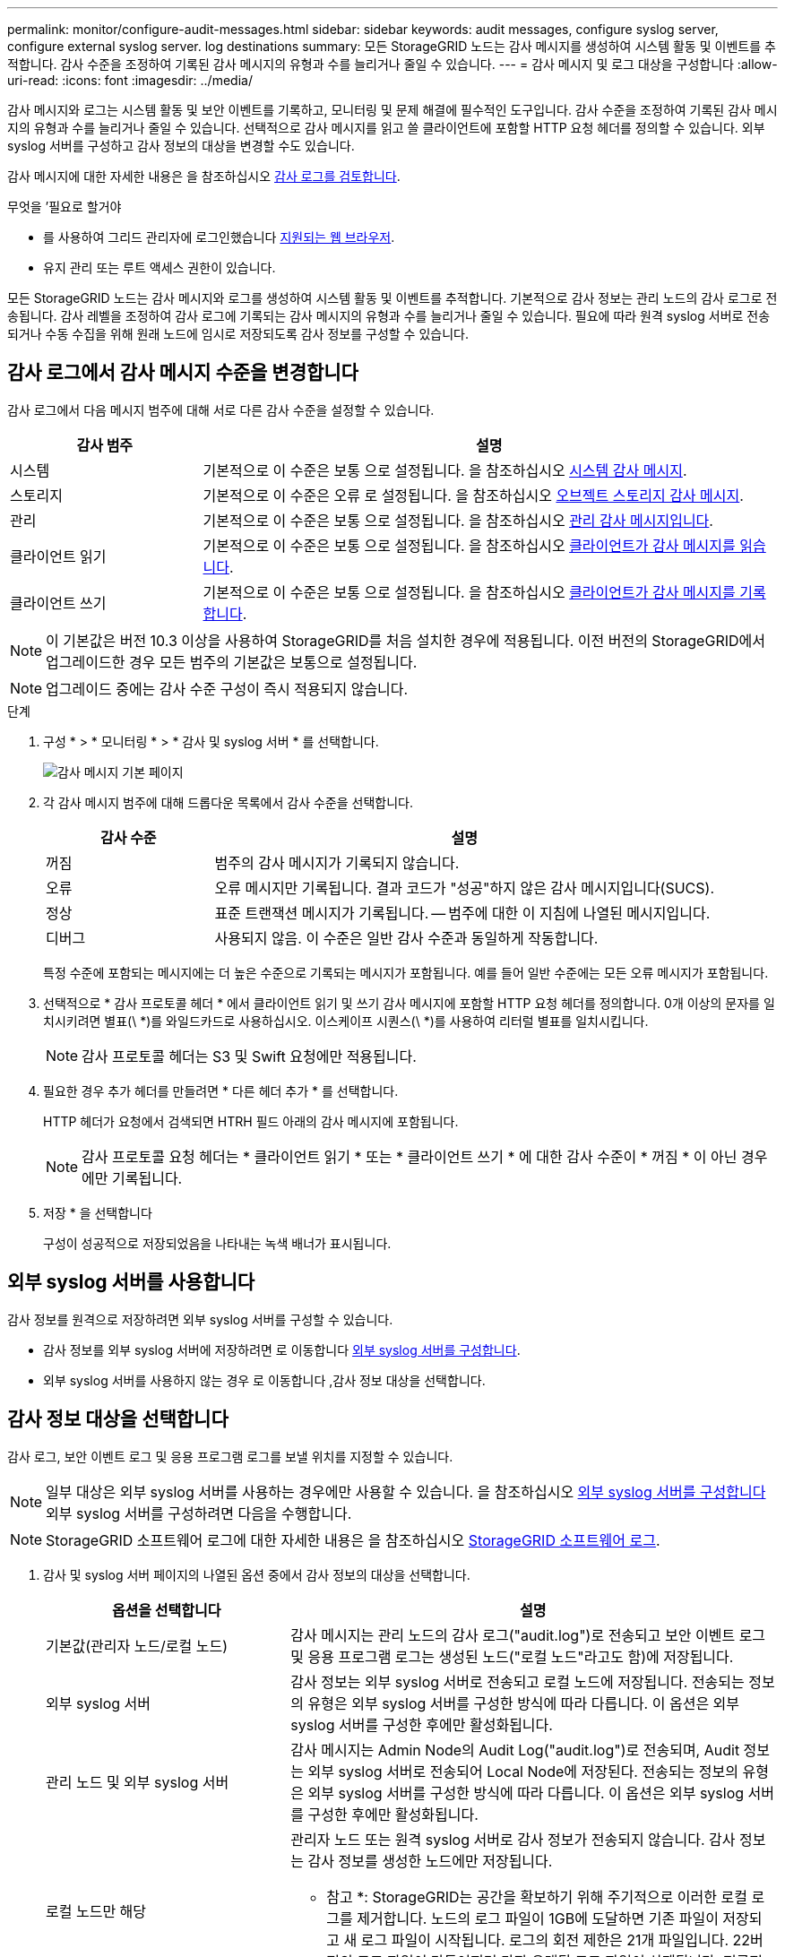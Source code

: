 ---
permalink: monitor/configure-audit-messages.html 
sidebar: sidebar 
keywords: audit messages, configure syslog server, configure external syslog server. log destinations 
summary: 모든 StorageGRID 노드는 감사 메시지를 생성하여 시스템 활동 및 이벤트를 추적합니다. 감사 수준을 조정하여 기록된 감사 메시지의 유형과 수를 늘리거나 줄일 수 있습니다. 
---
= 감사 메시지 및 로그 대상을 구성합니다
:allow-uri-read: 
:icons: font
:imagesdir: ../media/


[role="lead"]
감사 메시지와 로그는 시스템 활동 및 보안 이벤트를 기록하고, 모니터링 및 문제 해결에 필수적인 도구입니다. 감사 수준을 조정하여 기록된 감사 메시지의 유형과 수를 늘리거나 줄일 수 있습니다. 선택적으로 감사 메시지를 읽고 쓸 클라이언트에 포함할 HTTP 요청 헤더를 정의할 수 있습니다. 외부 syslog 서버를 구성하고 감사 정보의 대상을 변경할 수도 있습니다.

감사 메시지에 대한 자세한 내용은 을 참조하십시오 xref:../audit/index.adoc[감사 로그를 검토합니다].

.무엇을 &#8217;필요로 할거야
* 를 사용하여 그리드 관리자에 로그인했습니다 xref:../admin/web-browser-requirements.adoc[지원되는 웹 브라우저].
* 유지 관리 또는 루트 액세스 권한이 있습니다.


모든 StorageGRID 노드는 감사 메시지와 로그를 생성하여 시스템 활동 및 이벤트를 추적합니다. 기본적으로 감사 정보는 관리 노드의 감사 로그로 전송됩니다. 감사 레벨을 조정하여 감사 로그에 기록되는 감사 메시지의 유형과 수를 늘리거나 줄일 수 있습니다. 필요에 따라 원격 syslog 서버로 전송되거나 수동 수집을 위해 원래 노드에 임시로 저장되도록 감사 정보를 구성할 수 있습니다.



== 감사 로그에서 감사 메시지 수준을 변경합니다

감사 로그에서 다음 메시지 범주에 대해 서로 다른 감사 수준을 설정할 수 있습니다.

[cols="1a,3a"]
|===
| 감사 범주 | 설명 


 a| 
시스템
 a| 
기본적으로 이 수준은 보통 으로 설정됩니다. 을 참조하십시오 xref:../audit/system-audit-messages.adoc[시스템 감사 메시지].



 a| 
스토리지
 a| 
기본적으로 이 수준은 오류 로 설정됩니다. 을 참조하십시오 xref:../audit/object-storage-audit-messages.adoc[오브젝트 스토리지 감사 메시지].



 a| 
관리
 a| 
기본적으로 이 수준은 보통 으로 설정됩니다. 을 참조하십시오 xref:../audit/management-audit-message.adoc[관리 감사 메시지입니다].



 a| 
클라이언트 읽기
 a| 
기본적으로 이 수준은 보통 으로 설정됩니다. 을 참조하십시오 xref:../audit/client-read-audit-messages.adoc[클라이언트가 감사 메시지를 읽습니다].



 a| 
클라이언트 쓰기
 a| 
기본적으로 이 수준은 보통 으로 설정됩니다. 을 참조하십시오 xref:../audit/client-write-audit-messages.adoc[클라이언트가 감사 메시지를 기록합니다].

|===

NOTE: 이 기본값은 버전 10.3 이상을 사용하여 StorageGRID를 처음 설치한 경우에 적용됩니다. 이전 버전의 StorageGRID에서 업그레이드한 경우 모든 범주의 기본값은 보통으로 설정됩니다.


NOTE: 업그레이드 중에는 감사 수준 구성이 즉시 적용되지 않습니다.

.단계
. 구성 * > * 모니터링 * > * 감사 및 syslog 서버 * 를 선택합니다.
+
image::../media/audit-messages-main-page.png[감사 메시지 기본 페이지]

. 각 감사 메시지 범주에 대해 드롭다운 목록에서 감사 수준을 선택합니다.
+
[cols="1a,3a"]
|===
| 감사 수준 | 설명 


 a| 
꺼짐
 a| 
범주의 감사 메시지가 기록되지 않습니다.



 a| 
오류
 a| 
오류 메시지만 기록됩니다. 결과 코드가 "성공"하지 않은 감사 메시지입니다(SUCS).



 a| 
정상
 a| 
표준 트랜잭션 메시지가 기록됩니다. -- 범주에 대한 이 지침에 나열된 메시지입니다.



 a| 
디버그
 a| 
사용되지 않음. 이 수준은 일반 감사 수준과 동일하게 작동합니다.

|===
+
특정 수준에 포함되는 메시지에는 더 높은 수준으로 기록되는 메시지가 포함됩니다. 예를 들어 일반 수준에는 모든 오류 메시지가 포함됩니다.

. 선택적으로 * 감사 프로토콜 헤더 * 에서 클라이언트 읽기 및 쓰기 감사 메시지에 포함할 HTTP 요청 헤더를 정의합니다. 0개 이상의 문자를 일치시키려면 별표(\ *)를 와일드카드로 사용하십시오. 이스케이프 시퀀스(\ *)를 사용하여 리터럴 별표를 일치시킵니다.
+

NOTE: 감사 프로토콜 헤더는 S3 및 Swift 요청에만 적용됩니다.

. 필요한 경우 추가 헤더를 만들려면 * 다른 헤더 추가 * 를 선택합니다.
+
HTTP 헤더가 요청에서 검색되면 HTRH 필드 아래의 감사 메시지에 포함됩니다.

+

NOTE: 감사 프로토콜 요청 헤더는 * 클라이언트 읽기 * 또는 * 클라이언트 쓰기 * 에 대한 감사 수준이 * 꺼짐 * 이 아닌 경우에만 기록됩니다.

. 저장 * 을 선택합니다
+
구성이 성공적으로 저장되었음을 나타내는 녹색 배너가 표시됩니다.





== 외부 syslog 서버를 사용합니다

감사 정보를 원격으로 저장하려면 외부 syslog 서버를 구성할 수 있습니다.

* 감사 정보를 외부 syslog 서버에 저장하려면 로 이동합니다 xref:../monitor/configuring-syslog-server.adoc[외부 syslog 서버를 구성합니다].
* 외부 syslog 서버를 사용하지 않는 경우 로 이동합니다 ,감사 정보 대상을 선택합니다.




== 감사 정보 대상을 선택합니다

감사 로그, 보안 이벤트 로그 및 응용 프로그램 로그를 보낼 위치를 지정할 수 있습니다.


NOTE: 일부 대상은 외부 syslog 서버를 사용하는 경우에만 사용할 수 있습니다. 을 참조하십시오 xref:../monitor/configuring-syslog-server.adoc[외부 syslog 서버를 구성합니다] 외부 syslog 서버를 구성하려면 다음을 수행합니다.


NOTE: StorageGRID 소프트웨어 로그에 대한 자세한 내용은 을 참조하십시오 xref:../monitor/storagegrid-software-logs.adoc#[StorageGRID 소프트웨어 로그].

. 감사 및 syslog 서버 페이지의 나열된 옵션 중에서 감사 정보의 대상을 선택합니다.
+
[cols="1a,2a"]
|===
| 옵션을 선택합니다 | 설명 


 a| 
기본값(관리자 노드/로컬 노드)
 a| 
감사 메시지는 관리 노드의 감사 로그("audit.log")로 전송되고 보안 이벤트 로그 및 응용 프로그램 로그는 생성된 노드("로컬 노드"라고도 함)에 저장됩니다.



 a| 
외부 syslog 서버
 a| 
감사 정보는 외부 syslog 서버로 전송되고 로컬 노드에 저장됩니다. 전송되는 정보의 유형은 외부 syslog 서버를 구성한 방식에 따라 다릅니다. 이 옵션은 외부 syslog 서버를 구성한 후에만 활성화됩니다.



 a| 
관리 노드 및 외부 syslog 서버
 a| 
감사 메시지는 Admin Node의 Audit Log("audit.log")로 전송되며, Audit 정보는 외부 syslog 서버로 전송되어 Local Node에 저장된다. 전송되는 정보의 유형은 외부 syslog 서버를 구성한 방식에 따라 다릅니다. 이 옵션은 외부 syslog 서버를 구성한 후에만 활성화됩니다.



 a| 
로컬 노드만 해당
 a| 
관리자 노드 또는 원격 syslog 서버로 감사 정보가 전송되지 않습니다. 감사 정보는 감사 정보를 생성한 노드에만 저장됩니다.

* 참고 *: StorageGRID는 공간을 확보하기 위해 주기적으로 이러한 로컬 로그를 제거합니다. 노드의 로그 파일이 1GB에 도달하면 기존 파일이 저장되고 새 로그 파일이 시작됩니다. 로그의 회전 제한은 21개 파일입니다. 22버전의 로그 파일이 만들어지면 가장 오래된 로그 파일이 삭제됩니다. 평균적으로 약 20GB의 로그 데이터가 각 노드에 저장됩니다.

|===



NOTE: 모든 로컬 노드에서 생성된 감사 정보는 '/var/local/log/localaudit.log'에 저장됩니다

. 저장 * 을 선택합니다.


다음과 같은 경고 메시지가 나타납니다.


CAUTION: 로그 대상을 변경하시겠습니까?

. [확인]을 선택하여 감사 정보의 대상을 변경할지 확인합니다.
+
감사 구성이 성공적으로 저장되었음을 알리는 녹색 배너가 나타납니다.

+
새 로그가 선택한 대상으로 전송됩니다. 기존 로그는 현재 위치에 남아 있습니다.



xref:../monitor/considerations-for-external-syslog-server.adoc[외부 syslog 서버에 대한 고려 사항]

xref:../admin/index.adoc[StorageGRID 관리]

xref:../monitor/troubleshooting-syslog-server.adoc[외부 syslog 서버의 문제를 해결합니다]
